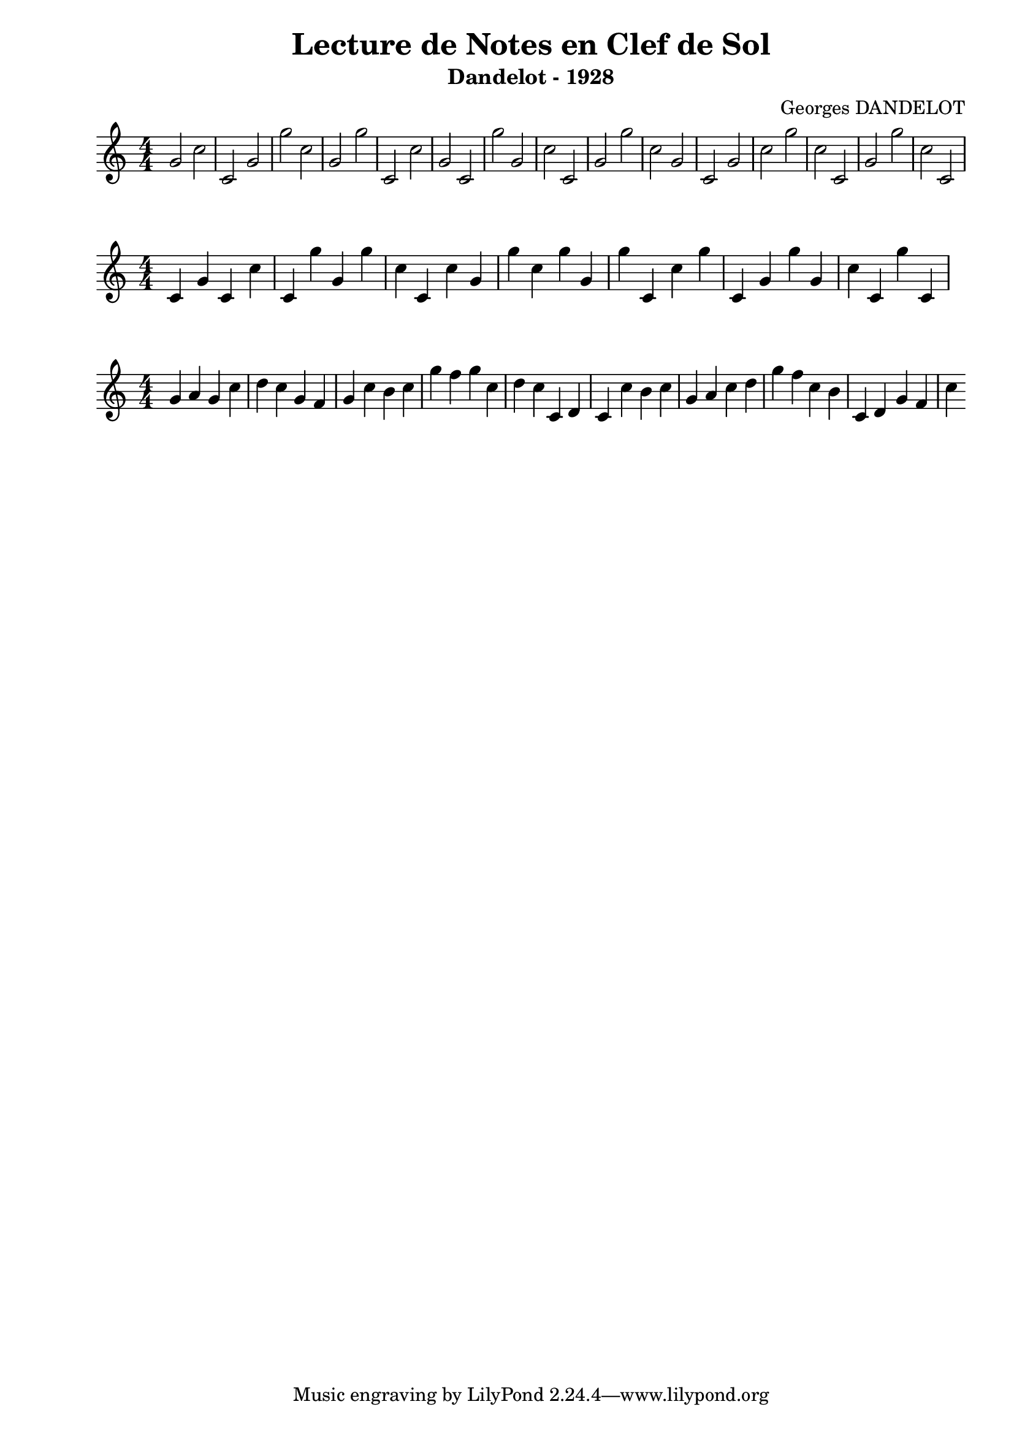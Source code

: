 \version "2.24.2"
\paper{ left-margin = 2\cm }

\book {
    \header {
        title = "Lecture de Notes en Clef de Sol"
        subtitle = "Dandelot - 1928"
        composer = "Georges DANDELOT"
    }
    \score {
        << 
        \new Staff = "1" {
            \numericTimeSignature \time 4/4
            \clef treble
            \relative c' {
                g'2 c c, g' g' c, g g' c,, c' g c, g'' g,
                c c, g' g' c, g c, g' c g' c, c, g' g' c, c,   
            }
        } 
        >>
        \layout {
            indent = 0\cm
        }
    }
    
    \score {
        << 
        \new Staff = "2" {
            \numericTimeSignature \time 4/4
            \clef treble
            \relative c' {
                c4 g' c, c' c, g'' g, g' c, c, c' g g' c,
                g' g, g' c,, c' g' c,, g' g' g, c c, g'' c,,
            }
        } 
        >>
        \layout {
            indent = 0\cm
        }
    }

    \score {
        << 
        \new Staff = "3" {
            \numericTimeSignature \time 4/4
            \clef treble 
            \relative c' {
                g' a g c d c g f g c b c g' f g c, d c 
                c, d c c' b c g a c d g f c b c, d g f c'
            }
        }
        >> 
        \layout {
            indent = 0\cm
        }
    }
    


}